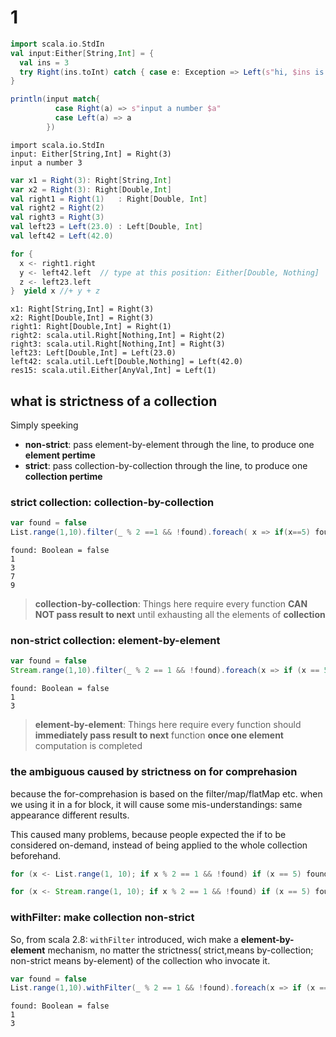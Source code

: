 * 1

  #+NAME: build try and extract info
  #+HEADERS:
  #+BEGIN_SRC scala
    import scala.io.StdIn
    val input:Either[String,Int] = {
      val ins = 3
      try Right(ins.toInt) catch { case e: Exception => Left(s"hi, $ins is not a number")}
    }

    println(input match{
              case Right(a) => s"input a number $a"
              case Left(a) => a
            })
  #+END_SRC

  #+RESULTS: build try and extract info
  : import scala.io.StdIn
  : input: Either[String,Int] = Right(3)
  : input a number 3

  #+NAME: Right
  #+BEGIN_SRC scala
    var x1 = Right(3): Right[String,Int]
    var x2 = Right(3): Right[Double,Int]
    val right1 = Right(1)   : Right[Double, Int]
    val right2 = Right(2)
    val right3 = Right(3)
    val left23 = Left(23.0) : Left[Double, Int]
    val left42 = Left(42.0)

    for {
      x <- right1.right
      y <- left42.left  // type at this position: Either[Double, Nothing]
      z <- left23.left
    }  yield x //+ y + z
  #+END_SRC

  #+RESULTS: Right
  : x1: Right[String,Int] = Right(3)
  : x2: Right[Double,Int] = Right(3)
  : right1: Right[Double,Int] = Right(1)
  : right2: scala.util.Right[Nothing,Int] = Right(2)
  : right3: scala.util.Right[Nothing,Int] = Right(3)
  : left23: Left[Double,Int] = Left(23.0)
  : left42: scala.util.Left[Double,Nothing] = Left(42.0)
  : res15: scala.util.Either[AnyVal,Int] = Left(1)

** what is strictness of a collection
   Simply speeking
   - *non-strict*: pass element-by-element through the line, to produce one *element pertime*
   - *strict*: pass collection-by-collection through the line, to produce one *collection pertime*
*** strict collection: collection-by-collection
  #+NAME: withFilter
  #+BEGIN_SRC scala
    var found = false
    List.range(1,10).filter(_ % 2 ==1 && !found).foreach( x => if(x==5) found=true else println(x))
  #+END_SRC

  #+RESULTS: withFilter
  : found: Boolean = false
  : 1
  : 3
  : 7
  : 9

  #+BEGIN_QUOTE
  *collection-by-collection*:
  Things here require every function *CAN NOT pass result to next* until exhausting all the elements of *collection*
  #+END_QUOTE

*** non-strict collection: element-by-element

  #+NAME: withFilter2
  #+BEGIN_SRC scala
    var found = false
    Stream.range(1,10).filter(_ % 2 == 1 && !found).foreach(x => if (x == 5) found = true else println(x))
  #+END_SRC

  #+RESULTS: withFilter2
  : found: Boolean = false
  : 1
  : 3

  #+BEGIN_QUOTE
  *element-by-element*:
  Things here require every function should *immediately pass result to next* function *once one element* computation is completed
  #+END_QUOTE
*** the ambiguous caused by strictness on for comprehasion

    because the for-comprehasion is based on the filter/map/flatMap etc. when we
    using it in a for block, it will cause some mis-understandings: same
    appearance different results.

    This caused many problems, because people expected the if to be considered
    on-demand, instead of being applied to the whole collection beforehand.

  #+NAME: for with List
  #+BEGIN_SRC scala
    for (x <- List.range(1, 10); if x % 2 == 1 && !found) if (x == 5) found = true else println(x)
  #+END_SRC

  #+RESULTS: for with List

  #+NAME: for with Stream
  #+BEGIN_SRC scala
    for (x <- Stream.range(1, 10); if x % 2 == 1 && !found) if (x == 5) found = true else println(x)
  #+END_SRC

  #+RESULTS: for with Stream

*** withFilter: make collection non-strict

  So, from scala 2.8: ~withFilter~ introduced, wich make a *element-by-element*
  mechanism, no matter the strictness( strict,means by-collection; non-strict
  means by-element) of the collection who invocate it.

  #+NAME: withFilter make element-unit
  #+BEGIN_SRC scala
    var found = false
    List.range(1,10).withFilter(_ % 2 == 1 && !found).foreach(x => if (x == 5) found = true else println(x))
  #+END_SRC

  #+RESULTS: withFilter make element-unit
  : found: Boolean = false
  : 1
  : 3
